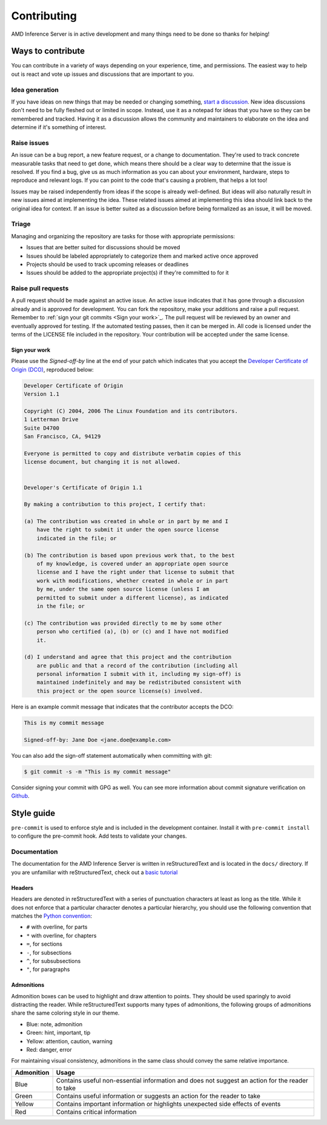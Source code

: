 ..
    Copyright 2021 Xilinx, Inc.
    Copyright 2022 Advanced Micro Devices, Inc.

    Licensed under the Apache License, Version 2.0 (the "License");
    you may not use this file except in compliance with the License.
    You may obtain a copy of the License at

        http://www.apache.org/licenses/LICENSE-2.0

    Unless required by applicable law or agreed to in writing, software
    distributed under the License is distributed on an "AS IS" BASIS,
    WITHOUT WARRANTIES OR CONDITIONS OF ANY KIND, either express or implied.
    See the License for the specific language governing permissions and
    limitations under the License.

Contributing
============

AMD Inference Server is in active development and many things need to be done so thanks for helping!


Ways to contribute
------------------

You can contribute in a variety of ways depending on your experience, time, and permissions.
The easiest way to help out is react and vote up issues and discussions that are important to you.

Idea generation
^^^^^^^^^^^^^^^

If you have ideas on new things that may be needed or changing something, `start a discussion <https://github.com/Xilinx/inference-server/discussions/new?category=ideas>`_.
New idea discussions don't need to be fully fleshed out or limited in scope.
Instead, use it as a notepad for ideas that you have so they can be remembered and tracked.
Having it as a discussion allows the community and maintainers to elaborate on the idea and determine if it's something of interest.

Raise issues
^^^^^^^^^^^^

An issue can be a bug report, a new feature request, or a change to documentation.
They're used to track concrete measurable tasks that need to get done, which means there should be a clear way to determine that the issue is resolved.
If you find a bug, give us as much information as you can about your environment, hardware, steps to reproduce and relevant logs.
If you can point to the code that's causing a problem, that helps a lot too!

Issues may be raised independently from ideas if the scope is already well-defined.
But ideas will also naturally result in new issues aimed at implementing the idea.
These related issues aimed at implementing this idea should link back to the original idea for context.
If an issue is better suited as a discussion before being formalized as an issue, it will be moved.

Triage
^^^^^^

Managing and organizing the repository are tasks for those with appropriate permissions:

* Issues that are better suited for discussions should be moved
* Issues should be labeled appropriately to categorize them and marked active once approved
* Projects should be used to track upcoming releases or deadlines
* Issues should be added to the appropriate project(s) if they're committed to for it

Raise pull requests
^^^^^^^^^^^^^^^^^^^

A pull request should be made against an active issue.
An active issue indicates that it has gone through a discussion already and is approved for development.
You can fork the repository, make your additions and raise a pull request.
Remember to :ref:`sign your git commits <Sign your work>`_.
The pull request will be reviewed by an owner and eventually approved for testing.
If the automated testing passes, then it can be merged in.
All code is licensed under the terms of the LICENSE file included in the repository.
Your contribution will be accepted under the same license.

Sign your work
""""""""""""""

Please use the *Signed-off-by* line at the end of your patch which indicates that you accept the `Developer Certificate of Origin (DCO) <https://developercertificate.org/>`_, reproduced below:

.. code-block:: text

    Developer Certificate of Origin
    Version 1.1

    Copyright (C) 2004, 2006 The Linux Foundation and its contributors.
    1 Letterman Drive
    Suite D4700
    San Francisco, CA, 94129

    Everyone is permitted to copy and distribute verbatim copies of this
    license document, but changing it is not allowed.


    Developer's Certificate of Origin 1.1

    By making a contribution to this project, I certify that:

    (a) The contribution was created in whole or in part by me and I
        have the right to submit it under the open source license
        indicated in the file; or

    (b) The contribution is based upon previous work that, to the best
        of my knowledge, is covered under an appropriate open source
        license and I have the right under that license to submit that
        work with modifications, whether created in whole or in part
        by me, under the same open source license (unless I am
        permitted to submit under a different license), as indicated
        in the file; or

    (c) The contribution was provided directly to me by some other
        person who certified (a), (b) or (c) and I have not modified
        it.

    (d) I understand and agree that this project and the contribution
        are public and that a record of the contribution (including all
        personal information I submit with it, including my sign-off) is
        maintained indefinitely and may be redistributed consistent with
        this project or the open source license(s) involved.


Here is an example commit message that indicates that the contributor accepts the DCO:

.. code-block:: text

    This is my commit message

    Signed-off-by: Jane Doe <jane.doe@example.com>

You can also add the sign-off statement automatically when committing with git:

.. code-block:: console

    $ git commit -s -m "This is my commit message"

Consider signing your commit with GPG as well.
You can see more information about commit signature verification on `Github <https://docs.github.com/en/authentication/managing-commit-signature-verification/signing-commits>`_.

Style guide
-----------

``pre-commit`` is used to enforce style and is included in the development container.
Install it with ``pre-commit install`` to configure the pre-commit hook.
Add tests to validate your changes.

Documentation
^^^^^^^^^^^^^

The documentation for the AMD Inference Server is written in reStructuredText and is located in the ``docs/`` directory.
If you are unfamiliar with reStructuredText, check out a `basic tutorial <https://www.sphinx-doc.org/en/master/usage/restructuredtext/basics.html>`_

Headers
"""""""

Headers are denoted in reStructuredText with a series of punctuation characters at least as long as the title.
While it does not enforce that a particular character denotes a particular hierarchy, you should use the following convention that matches the `Python convention <https://devguide.python.org/documentation/markup/#sections>`_:

* ``#`` with overline, for parts
* ``*`` with overline, for chapters
* ``=``, for sections
* ``-``, for subsections
* ``^``, for subsubsections
* ``"``, for paragraphs

Admonitions
"""""""""""

Admonition boxes can be used to highlight and draw attention to points.
They should be used sparingly to avoid distracting the reader.
While reStructuredText supports many types of admonitions, the following groups of admonitions share the same coloring style in our theme.

* Blue: note, admonition
* Green: hint, important, tip
* Yellow: attention, caution, warning
* Red: danger, error

For maintaining visual consistency, admonitions in the same class should convey the same relative importance.

========== =====
Admonition Usage
========== =====
Blue       Contains useful non-essential information and does not suggest an action for the reader to take
Green      Contains useful information or suggests an action for the reader to take
Yellow     Contains important information or highlights unexpected side effects of events
Red        Contains critical information
========== =====
